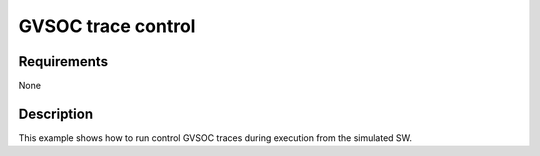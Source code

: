 GVSOC trace control
===================

Requirements
------------

None

Description
-----------

This example shows how to run control GVSOC traces during execution from the simulated 
SW.